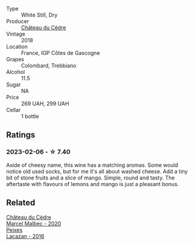 #+attr_html: :class wine-main-image
[[file:/images/91/0ef5ed-ce2f-4745-aa84-cf3d194c2f87/2023-01-27-11-47-30-IMG-4610@512.webp]]

- Type :: White Still, Dry
- Producer :: [[barberry:/producers/f8704b96-593e-4519-bc35-13baced0aa44][Château du Cèdre]]
- Vintage :: 2018
- Location :: France, IGP Côtes de Gascogne
- Grapes :: Colombard, Trebbiano
- Alcohol :: 11.5
- Sugar :: NA
- Price :: 269 UAH, 299 UAH
- Cellar :: 1 bottle

** Ratings

*** 2023-02-06 - ☆ 7.40

Aside of cheesy name, this wine has a matching aromas. Some would notice old used socks, but for me it's all about washed cheese. Add a tiny bit of stone fruits and a slice of mango. Simple, round and tasty. The aftertaste with flavours of lemons and mango is just a pleasant bonus.

** Related

#+begin_export html
<div class="flex-container">
  <a class="flex-item flex-item-left" href="/wines/f98aff7f-9781-43cd-a222-c52826852279.html">
    <img class="flex-bottle" src="/images/f9/8aff7f-9781-43cd-a222-c52826852279/2022-12-15-07-30-24-399747DC-71F1-46A1-892F-0BEDE04F9B93-1-105-c@512.webp"></img>
    <section class="h">Château du Cèdre</section>
    <section class="h text-bolder">Marcel Malbec - 2020</section>
  </a>

  <a class="flex-item flex-item-right" href="/wines/42b951a5-fd0c-4b19-9512-90474df63916.html">
    <img class="flex-bottle" src="/images/42/b951a5-fd0c-4b19-9512-90474df63916/2022-08-29-17-24-11-2288B02A-6353-469F-8703-B6E381706774-1-105-c@512.webp"></img>
    <section class="h">Peixes</section>
    <section class="h text-bolder">Lacazan - 2016</section>
  </a>

</div>
#+end_export
